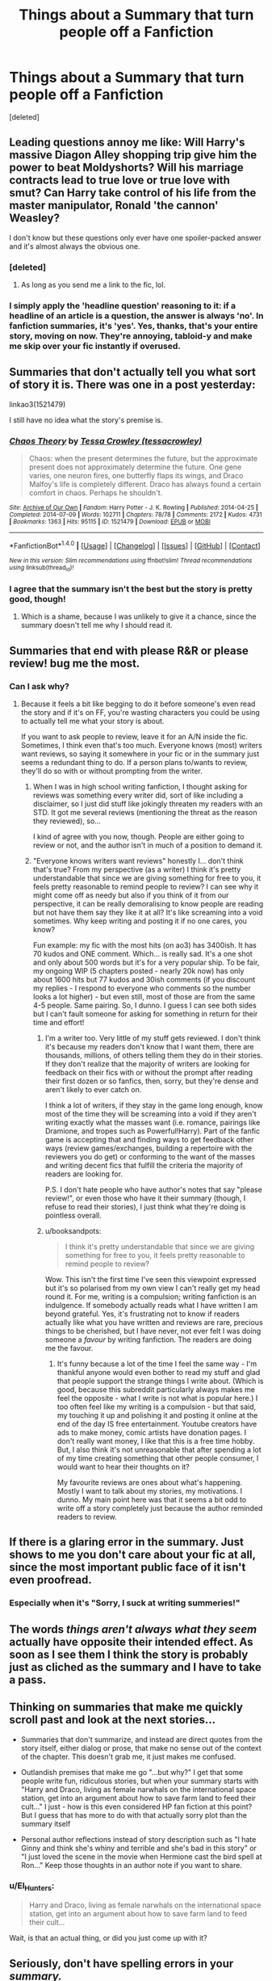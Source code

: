 #+TITLE: Things about a Summary that turn people off a Fanfiction

* Things about a Summary that turn people off a Fanfiction
:PROPERTIES:
:Score: 38
:DateUnix: 1482420206.0
:DateShort: 2016-Dec-22
:FlairText: Discussion
:END:
[deleted]


** Leading questions annoy me like: Will Harry's massive Diagon Alley shopping trip give him the power to beat Moldyshorts? Will his marriage contracts lead to true love or true love with smut? Can Harry take control of his life from the master manipulator, Ronald 'the cannon' Weasley?

I don't know but these questions only ever have one spoiler-packed answer and it's almost always the obvious one.
:PROPERTIES:
:Author: Ch1pp
:Score: 46
:DateUnix: 1482426201.0
:DateShort: 2016-Dec-22
:END:

*** [deleted]
:PROPERTIES:
:Score: 27
:DateUnix: 1482429220.0
:DateShort: 2016-Dec-22
:END:

**** As long as you send me a link to the fic, lol.
:PROPERTIES:
:Author: Ch1pp
:Score: 5
:DateUnix: 1482430643.0
:DateShort: 2016-Dec-22
:END:


*** I simply apply the 'headline question' reasoning to it: if a headline of an article is a question, the answer is always 'no'. In fanfiction summaries, it's 'yes'. Yes, thanks, that's your entire story, moving on now. They're annoying, tabloid-y and make me skip over your fic instantly if overused.
:PROPERTIES:
:Author: SaberToothedRock
:Score: 6
:DateUnix: 1482450315.0
:DateShort: 2016-Dec-23
:END:


** Summaries that don't actually tell you what sort of story it is. There was one in a post yesterday:

linkao3(1521479)

I still have no idea what the story's premise is.
:PROPERTIES:
:Author: jmartkdr
:Score: 35
:DateUnix: 1482420611.0
:DateShort: 2016-Dec-22
:END:

*** [[http://archiveofourown.org/works/1521479][*/Chaos Theory/*]] by [[http://www.archiveofourown.org/users/tessacrowley/pseuds/Tessa%20Crowley][/Tessa Crowley (tessacrowley)/]]

#+begin_quote
  Chaos: when the present determines the future, but the approximate present does not approximately determine the future. One gene varies, one neuron fires, one butterfly flaps its wings, and Draco Malfoy's life is completely different. Draco has always found a certain comfort in chaos. Perhaps he shouldn't.
#+end_quote

^{/Site/: [[http://www.archiveofourown.org/][Archive of Our Own]] *|* /Fandom/: Harry Potter - J. K. Rowling *|* /Published/: 2014-04-25 *|* /Completed/: 2014-07-09 *|* /Words/: 102711 *|* /Chapters/: 78/78 *|* /Comments/: 2172 *|* /Kudos/: 4731 *|* /Bookmarks/: 1363 *|* /Hits/: 95115 *|* /ID/: 1521479 *|* /Download/: [[http://archiveofourown.org/downloads/Te/Tessa%20Crowley/1521479/Chaos%20Theory.epub?updated_at=1481864342][EPUB]] or [[http://archiveofourown.org/downloads/Te/Tessa%20Crowley/1521479/Chaos%20Theory.mobi?updated_at=1481864342][MOBI]]}

--------------

*FanfictionBot*^{1.4.0} *|* [[[https://github.com/tusing/reddit-ffn-bot/wiki/Usage][Usage]]] | [[[https://github.com/tusing/reddit-ffn-bot/wiki/Changelog][Changelog]]] | [[[https://github.com/tusing/reddit-ffn-bot/issues/][Issues]]] | [[[https://github.com/tusing/reddit-ffn-bot/][GitHub]]] | [[[https://www.reddit.com/message/compose?to=tusing][Contact]]]

^{/New in this version: Slim recommendations using/ ffnbot!slim! /Thread recommendations using/ linksub(thread_id)!}
:PROPERTIES:
:Author: FanfictionBot
:Score: 3
:DateUnix: 1482420639.0
:DateShort: 2016-Dec-22
:END:


*** I agree that the summary isn't the best but the story is pretty good, though!
:PROPERTIES:
:Author: Dimplz
:Score: 3
:DateUnix: 1482422051.0
:DateShort: 2016-Dec-22
:END:

**** Which is a shame, because I was unlikely to give it a chance, since the summary doesn't tell me why I should read it.
:PROPERTIES:
:Author: jmartkdr
:Score: 16
:DateUnix: 1482422423.0
:DateShort: 2016-Dec-22
:END:


** Summaries that end with please R&R or please review! bug me the most.
:PROPERTIES:
:Author: Lucylouluna
:Score: 25
:DateUnix: 1482420584.0
:DateShort: 2016-Dec-22
:END:

*** Can I ask why?
:PROPERTIES:
:Author: knittingyogi
:Score: 3
:DateUnix: 1482429330.0
:DateShort: 2016-Dec-22
:END:

**** Because it feels a bit like begging to do it before someone's even read the story and if it's on FF, you're wasting characters you could be using to actually tell me what your story is about.

If you want to ask people to review, leave it for an A/N inside the fic. Sometimes, I think even that's too much. Everyone knows (most) writers want reviews, so saying it somewhere in your fic or in the summary just seems a redundant thing to do. If a person plans to/wants to review, they'll do so with or without prompting from the writer.
:PROPERTIES:
:Author: Lucylouluna
:Score: 21
:DateUnix: 1482430748.0
:DateShort: 2016-Dec-22
:END:

***** When I was in high school writing fanfiction, I thought asking for reviews was something every writer did, sort of like including a disclaimer, so I just did stuff like jokingly threaten my readers with an STD. It got me several reviews (mentioning the threat as the reason they reviewed), so...

I kind of agree with you now, though. People are either going to review or not, and the author isn't in much of a position to demand it.
:PROPERTIES:
:Author: FreakingTea
:Score: 3
:DateUnix: 1482590061.0
:DateShort: 2016-Dec-24
:END:


***** "Everyone knows writers want reviews" honestly I... don't think that's true? From my perspective (as a writer) I think it's pretty understandable that since we are giving something for free to you, it feels pretty reasonable to remind people to review? I can see why it might come off as needy but also if you think of it from our perspective, it can be really demoralising to know people are reading but not have them say they like it at all? It's like screaming into a void sometimes. Why keep writing and posting it if no one cares, you know?

Fun example: my fic with the most hits (on ao3) has 3400ish. It has 70 kudos and ONE comment. Which... is really sad. It's a one shot and only about 500 words but it's for a very popular ship. To be fair, my ongoing WIP (5 chapters posted - nearly 20k now) has only about 1600 hits but 77 kudos and 30ish comments (if you discount my replies - I respond to everyone who comments so the number looks a lot higher) - but even still, most of those are from the same 4-5 people. Same pairing. So, I dunno. I guess I can see both sides but I can't fault someone for asking for something in return for their time and effort!
:PROPERTIES:
:Author: knittingyogi
:Score: 2
:DateUnix: 1482457420.0
:DateShort: 2016-Dec-23
:END:

****** I'm a writer too. Very little of my stuff gets reviewed. I don't think it's because my readers don't know that I want them, there are thousands, millions, of others telling them they do in their stories. If they don't realize that the majority of writers are looking for feedback on their fics with or without the prompt after reading their first dozen or so fanfics, then, sorry, but they're dense and aren't likely to ever catch on.

I think a lot of writers, if they stay in the game long enough, know most of the time they will be screaming into a void if they aren't writing exactly what the masses want (i.e. romance, pairings like Dramione, and tropes such as Powerful!Harry). Part of the fanfic game is accepting that and finding ways to get feedback other ways (review games/exchanges, building a repertoire with the reviewers you do get) or conforming to the want of the masses and writing decent fics that fulfill the criteria the majority of readers are looking for.

P.S. I don't hate people who have author's notes that say "please review!", or even those who have it their summary (though, I refuse to read their stories), I just think what they're doing is pointless overall.
:PROPERTIES:
:Author: Lucylouluna
:Score: 6
:DateUnix: 1482461988.0
:DateShort: 2016-Dec-23
:END:


****** u/booksandpots:
#+begin_quote
  I think it's pretty understandable that since we are giving something for free to you, it feels pretty reasonable to remind people to review?
#+end_quote

Wow. This isn't the first time I've seen this viewpoint expressed but it's so polarised from my own view I can't really get my head round it. For me, writing is a compulsion; writing fanfiction is an indulgence. If somebody actually reads what I have written I am beyond grateful. Yes, it's frustrating not to know if readers actually like what you have written and reviews are rare, precious things to be cherished, but I have never, not ever felt I was doing someone a /favour/ by writing fanfiction. The readers are doing me the favour.
:PROPERTIES:
:Author: booksandpots
:Score: 6
:DateUnix: 1482487811.0
:DateShort: 2016-Dec-23
:END:

******* It's funny because a lot of the time I feel the same way - I'm thankful anyone would even bother to read my stuff and glad that people support the strange things I write about. (Which is good, because this subreddit particularly always makes me feel the opposite - what I write is not what is popular here.) I too often feel like my writing is a compulsion - but that said, my touching it up and polishing it and posting it online at the end of the day IS free entertainment. Youtube creators have ads to make money, comic artists have donation pages. I don't really want money, I like that this is a free time hobby. But, I also think it's not unreasonable that after spending a lot of my time creating something that other people consumer, I would want to hear their thoughts on it?

My favourite reviews are ones about what's happening. Mostly I want to talk about my stories, my motivations. I dunno. My main point here was that it seems a bit odd to write off a story completely just because the author reminded readers to review.
:PROPERTIES:
:Author: knittingyogi
:Score: 1
:DateUnix: 1482504977.0
:DateShort: 2016-Dec-23
:END:


** If there is a glaring error in the summary. Just shows to me you don't care about your fic at all, since the most important public face of it isn't even proofread.
:PROPERTIES:
:Author: hchan1
:Score: 23
:DateUnix: 1482421827.0
:DateShort: 2016-Dec-22
:END:

*** Especially when it's "Sorry, I suck at writing summeries!"
:PROPERTIES:
:Author: boomberrybella
:Score: 3
:DateUnix: 1482440691.0
:DateShort: 2016-Dec-23
:END:


** The words /things aren't always what they seem/ actually have opposite their intended effect. As soon as I see them I think the story is probably just as cliched as the summary and I have to take a pass.
:PROPERTIES:
:Author: loveshercoffee
:Score: 24
:DateUnix: 1482432100.0
:DateShort: 2016-Dec-22
:END:


** Thinking on summaries that make me quickly scroll past and look at the next stories...

- Summaries that don't summarize, and instead are direct quotes from the story itself, either dialog or prose, that make no sense out of the context of the chapter. This doesn't grab me, it just makes me confused.

- Outlandish premises that make me go "...but why?" I get that some people write fun, ridiculous stories, but when your summary starts with "Harry and Draco, living as female narwhals on the international space station, get into an argument about how to save farm land to feed their cult..." I just - how is this even considered HP fan fiction at this point? But I guess that has more to do with that actually sorry plot than the summary itself

- Personal author reflections instead of story description such as "I hate Ginny and think she's whiny and terrible and she's bad in this story" or "I just loved the scene in the movie when Hermione cast the bird spell at Ron..." Keep those thoughts in an author note if you want to share.
:PROPERTIES:
:Author: GottheOrangeJuice
:Score: 20
:DateUnix: 1482442444.0
:DateShort: 2016-Dec-23
:END:

*** u/El_Hunters:
#+begin_quote
  Harry and Draco, living as female narwhals on the international space station, get into an argument about how to save farm land to feed their cult...
#+end_quote

Wait, is that an actual thing, or did you just come up with it?
:PROPERTIES:
:Author: El_Hunters
:Score: 13
:DateUnix: 1482443922.0
:DateShort: 2016-Dec-23
:END:


** Seriously, don't have spelling errors in your /summary./
:PROPERTIES:
:Author: ScottPress
:Score: 18
:DateUnix: 1482449495.0
:DateShort: 2016-Dec-23
:END:


** Summaries that start with 'What if [...]' are usually not worth reading imo. I'm not saying they're all terrible but i feel like it's a sign of a poor writer if the best summary they can come up with is three consecutive sentences starting with 'what if'.
:PROPERTIES:
:Author: Phezh
:Score: 16
:DateUnix: 1482428806.0
:DateShort: 2016-Dec-22
:END:


** my favorite thing about Ao3 is personal tags, clicking on tag to search by that defintion only to discover 1 fic with that tag .... the one you just looked at.
:PROPERTIES:
:Author: Archimand
:Score: 10
:DateUnix: 1482440602.0
:DateShort: 2016-Dec-23
:END:

*** And usually it seems like half the stories with a tagged person/pairing only use it in a very minor way, if at all.
:PROPERTIES:
:Author: ApteryxAustralis
:Score: 1
:DateUnix: 1482618612.0
:DateShort: 2016-Dec-25
:END:


** If a summary is mostly made up of a disjointed stream of capitalised words, names or ship names separated by exclamation points or X's instead of spaces, I'm skipping your fic as I've not read a single good fic with a summary like that and yours probably isn't any different. You know the stuff, most commonly seen in the form of: AU Manipulative!Dumbledore Evil!Weasleys Goodguy!Malfoys LV/HP VoldemortxHarry LunaxColin PercyxOliver RonxGiantSquid etc etc.
:PROPERTIES:
:Author: SaberToothedRock
:Score: 12
:DateUnix: 1482450870.0
:DateShort: 2016-Dec-23
:END:


** ABANDONED
:PROPERTIES:
:Author: InquisitorCOC
:Score: 7
:DateUnix: 1482422335.0
:DateShort: 2016-Dec-22
:END:

*** Eh, I actually think that's considerate. I prefer it to wondering if there will ever be an update. Of course, the best would be if it were completed!
:PROPERTIES:
:Author: boomberrybella
:Score: 28
:DateUnix: 1482423036.0
:DateShort: 2016-Dec-22
:END:

**** I also think it's considerate. Yet at the same time, it's a turn-off in the sense that I probably won't try it.
:PROPERTIES:
:Author: munin295
:Score: 5
:DateUnix: 1482442647.0
:DateShort: 2016-Dec-23
:END:


*** I'm pretty lenient when it comes to fics that have been abandoned or put on a long hiatus. Life happens. The author probably had every intent of finishing the story, but maybe they got sick, or had to pick up extra hours at work, or their computer exploded. It's pretty considerate to leave a heads up in a prominent location where readers won't be surprised later by the lack of updates.
:PROPERTIES:
:Author: Trtlepowah
:Score: 7
:DateUnix: 1482438402.0
:DateShort: 2016-Dec-22
:END:


*** I'm grateful when they add that so I know ahead of time that there won't be an ending.
:PROPERTIES:
:Author: LocalMadman
:Score: 6
:DateUnix: 1482442749.0
:DateShort: 2016-Dec-23
:END:


** My biggest gripe is the "promise of the premise" that then fails to get delivered. The summary actually does its job of hooking me in and making me want to read the story. But then the actual story abandons the very hook that got me interested.

I saw a summary that had Ron performing a curse that made all the Weasleys slowly hate Harry. Ok, that would be interesting to see the dynamic slowly change between Harry and the Weasleys, and perhaps see if some stronger type of magic could bring them all back together. Except the actual story covered about one chapter of it and then moved on to a far different story.

If you're going to write a summary, have it actually summarize what happens in the story. Don't tease a promising premise and then not deliver on it.
:PROPERTIES:
:Author: goodlife23
:Score: 7
:DateUnix: 1482443907.0
:DateShort: 2016-Dec-23
:END:


** When summaries refer to Harry, Hermione, and Ron as "the golden trio". I just hate it for some reason
:PROPERTIES:
:Author: Mazzidazs
:Score: 11
:DateUnix: 1482453280.0
:DateShort: 2016-Dec-23
:END:


** Not necessarily just a summary-only pet-peeve, but I can't stand it when people use accent instead of an apostrophe. (/Harry´s gold/ instead of /Harry's gold/) It's even more visible in the ffnet font. Another ffnet thing I hate is when people don't tag the pairing. They just put in the two characters without pairing them, and when you are trying to find fics with that particular pairing, it won't find that one.
:PROPERTIES:
:Author: El_Hunters
:Score: 8
:DateUnix: 1482443708.0
:DateShort: 2016-Dec-23
:END:

*** Some of that might be leftover from the days before the pairing feature was a thing
:PROPERTIES:
:Author: CrucioCup
:Score: 8
:DateUnix: 1482460851.0
:DateShort: 2016-Dec-23
:END:


** 'A certain' anything. Green-eyed wizard/bushy-haired witch/blond slytherin/potions master, etc, etc. If I see that in a summary I know that regardless of plot or premise, I'm going to hate the writing style.
:PROPERTIES:
:Author: booksandpots
:Score: 4
:DateUnix: 1482488043.0
:DateShort: 2016-Dec-23
:END:

*** [[https://en.wikipedia.org/wiki/Epithet#Literature][Epithet]] is the word you're thinking of. Think "grey eyed Athena" from Greek mythology.
:PROPERTIES:
:Author: ApteryxAustralis
:Score: 1
:DateUnix: 1482619167.0
:DateShort: 2016-Dec-25
:END:

**** No it's not. I don't care for the epithets but, 'A certain', is what I'm thinking of . . .
:PROPERTIES:
:Author: booksandpots
:Score: 1
:DateUnix: 1482620315.0
:DateShort: 2016-Dec-25
:END:


** Any summary containing a variation of the phrase "Watch as [character] takes [setting] by storm!" is a complete turn-off for me. It's extremely annoying and shows that the fic is going to be full of cliches.
:PROPERTIES:
:Author: A_Rabid_Pie
:Score: 3
:DateUnix: 1482463610.0
:DateShort: 2016-Dec-23
:END:


** I hate when a story is a crossover, but the author doesn't bother to identify the other fandom. So maybe I open the fic because the summary otherwise sounds interesting but even the author's notes fail to identify the fandom that is crossing over with HP. The author either assumes that you will eventually figure things out based on context, rather than just saying "This is a Harry Potter/Toxic Avenger crossover and saving everyone some time.
:PROPERTIES:
:Author: Trtlepowah
:Score: 3
:DateUnix: 1482530018.0
:DateShort: 2016-Dec-24
:END:


** Anything that ends with dont like dont read
:PROPERTIES:
:Author: flingerdinger
:Score: 3
:DateUnix: 1482539866.0
:DateShort: 2016-Dec-24
:END:


** u/Anmothra:
#+begin_quote
  X bashing!
#+end_quote

Thank you, Mr. Author. Now I know I must avoid your story like the plague.
:PROPERTIES:
:Author: Anmothra
:Score: 4
:DateUnix: 1482462208.0
:DateShort: 2016-Dec-23
:END:


** I might be in the minority here, but I prefer stories that don't have any spoilers in the summary. As far as I'm concerned having the pairing right in the summary is a huge turn off, since it takes away any mystery about where the story will go! Unfortunately that's like 100% of fan fiction.
:PROPERTIES:
:Author: morelikecrappydisco
:Score: 5
:DateUnix: 1482430022.0
:DateShort: 2016-Dec-22
:END:

*** Totally with you on that, though I do understand that it's done to help people interested in the ship find matching works. A necessary evil I suppose. (Though perhaps for fics that aren't explicitly shipping fics maybe they could tone that down?)
:PROPERTIES:
:Author: Garudian
:Score: 3
:DateUnix: 1482460211.0
:DateShort: 2016-Dec-23
:END:

**** It also helps people avoid stories with ships that are huge turn-offs to them so they don't get blind-sided by them part way through and feel like their time was wasted or they get offended. The point of the summary is to know what you're getting into and to draw you in. The mystery in the case of shipping stories is more in the journey than the destination anyways.
:PROPERTIES:
:Author: A_Rabid_Pie
:Score: 4
:DateUnix: 1482463417.0
:DateShort: 2016-Dec-23
:END:


** What if.....
:PROPERTIES:
:Author: Jahvazi
:Score: 2
:DateUnix: 1482611898.0
:DateShort: 2016-Dec-25
:END:


** Misspellings of character names, especially Voldermort.
:PROPERTIES:
:Author: sweetmiracle
:Score: 1
:DateUnix: 1482438830.0
:DateShort: 2016-Dec-23
:END:
